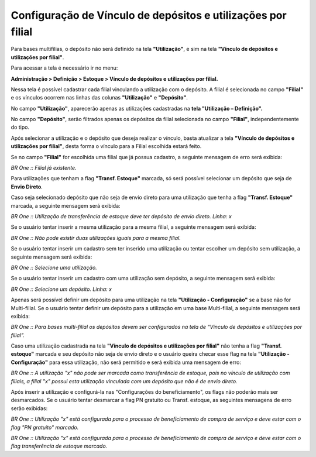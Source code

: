 ﻿Configuração de Vínculo de depósitos e utilizações por filial
~~~~~~~~~~~~~~~~~~~~~~~~~~~~~~~~~~~~~~~~~~~~~~~~~~~~~~~~~~~~~~~~~~~~~~~~~~

Para bases multifilias, o depósito não será definido na tela **"Utilização"**, e sim na tela **"Vínculo de depósitos e utilizações por filial"**.

Para acessar a tela é necessário ir no menu:

**Administração > Definição > Estoque > Vínculo de depósitos e utilizações por filial.**

.. image:: /_static/BR\ One\ Produção/Cadastros/Configurações\ de\ Multifiliais/Configuração\ de\ Vínculo\ de\ depósitos\ e\ utilizações\ por\ filial/Aspose.Words.d4e83007-4ec4-487a-b40e-e65a02467cb9.002.png


Nessa tela é possível cadastrar cada filial vinculando a utilização com o depósito. A filial é selecionada no campo **"Filial"** e os vínculos ocorrem nas linhas das colunas **"Utilização"** e **"Depósito"**.

No campo **"Utilização"**, aparecerão apenas as utilizações cadastradas na **tela "Utilização – Definição".**

.. image:: /_static/BR\ One\ Produção/Cadastros/Configurações\ de\ Multifiliais/Configuração\ de\ Vínculo\ de\ depósitos\ e\ utilizações\ por\ filial/Aspose.Words.d4e83007-4ec4-487a-b40e-e65a02467cb9.003.png


No campo **"Depósito"**, serão filtrados apenas os depósitos da filial selecionada no campo **"Filial"**, independentemente do tipo.

.. image:: /_static/BR\ One\ Produção/Cadastros/Configurações\ de\ Multifiliais/Configuração\ de\ Vínculo\ de\ depósitos\ e\ utilizações\ por\ filial/Aspose.Words.d4e83007-4ec4-487a-b40e-e65a02467cb9.004.png


Após selecionar a utilização e o depósito que deseja realizar o vínculo, basta atualizar a tela **"Vínculo de depósitos e utilizações por filial"**, desta forma o vínculo para a Filial escolhida estará feito.

.. image:: /_static/BR\ One\ Produção/Cadastros/Configurações\ de\ Multifiliais/Configuração\ de\ Vínculo\ de\ depósitos\ e\ utilizações\ por\ filial/Aspose.Words.d4e83007-4ec4-487a-b40e-e65a02467cb9.005.png


Se no campo **"Filial"** for escolhida uma filial que já possua cadastro, a seguinte mensagem de erro será exibida:

.. image:: /_static/BR\ One\ Produção/Cadastros/Configurações\ de\ Multifiliais/Configuração\ de\ Vínculo\ de\ depósitos\ e\ utilizações\ por\ filial/Aspose.Words.d4e83007-4ec4-487a-b40e-e65a02467cb9.006.png


*BR One :: Filial já existente.*

Para utilizações que tenham a flag **"Transf. Estoque"** marcada, só será possível selecionar um depósito que seja de **Envio Direto**.

Caso seja selecionado depósito que não seja de envio direto para uma utilização que tenha a flag **"Transf. Estoque"** marcada, a seguinte mensagem será exibida:

.. image:: /_static/BR\ One\ Produção/Cadastros/Configurações\ de\ Multifiliais/Configuração\ de\ Vínculo\ de\ depósitos\ e\ utilizações\ por\ filial/Aspose.Words.d4e83007-4ec4-487a-b40e-e65a02467cb9.007.png


*BR One :: Utilização de transferência de estoque deve ter depósito de envio direto. Linha: x*

Se o usuário tentar inserir a mesma utilização para a mesma filial, a seguinte mensagem será exibida:

.. image:: /_static/BR\ One\ Produção/Cadastros/Configurações\ de\ Multifiliais/Configuração\ de\ Vínculo\ de\ depósitos\ e\ utilizações\ por\ filial/Aspose.Words.d4e83007-4ec4-487a-b40e-e65a02467cb9.008.png


*BR One :: Não pode existir duas utilizações iguais para a mesma filial.*

Se o usuário tentar inserir um cadastro sem ter inserido uma utilização ou tentar escolher um depósito sem utilização, a seguinte mensagem será exibida:

.. image:: /_static/BR\ One\ Produção/Cadastros/Configurações\ de\ Multifiliais/Configuração\ de\ Vínculo\ de\ depósitos\ e\ utilizações\ por\ filial/Aspose.Words.d4e83007-4ec4-487a-b40e-e65a02467cb9.009.png


*BR One :: Selecione uma utilização.*

Se o usuário tentar inserir um cadastro com uma utilização sem depósito, a seguinte mensagem será exibida:

.. image:: /_static/BR\ One\ Produção/Cadastros/Configurações\ de\ Multifiliais/Configuração\ de\ Vínculo\ de\ depósitos\ e\ utilizações\ por\ filial/Aspose.Words.d4e83007-4ec4-487a-b40e-e65a02467cb9.010.png


*BR One :: Selecione um depósito. Linha: x*

Apenas será possível definir um depósito para uma utilização na tela **"Utilização - Configuração"** se a base não for Multi-filial. Se o usuário tentar definir um depósito para a utilização em uma base Multi-filial, a seguinte mensagem será exibida:

.. image:: /_static/BR\ One\ Produção/Cadastros/Configurações\ de\ Multifiliais/Configuração\ de\ Vínculo\ de\ depósitos\ e\ utilizações\ por\ filial/Aspose.Words.d4e83007-4ec4-487a-b40e-e65a02467cb9.011.png


*BR One :: Para bases multi-filial os depósitos devem ser configurados na tela de “Vínculo de depósitos e utilizações por filial”.*

Caso uma utilização cadastrada na tela **"Vínculo de depósitos e utilizações por filial"** não tenha a flag **"Transf. estoque"** marcada e seu depósito não seja de envio direto e o usuário queira checar esse flag na tela **"Utilização - Configuração"** para essa utilização, não será permitido e será exibida uma mensagem de erro:

.. image:: /_static/BR\ One\ Produção/Cadastros/Configurações\ de\ Multifiliais/Configuração\ de\ Vínculo\ de\ depósitos\ e\ utilizações\ por\ filial/Aspose.Words.d4e83007-4ec4-487a-b40e-e65a02467cb9.012.png


.. image:: /_static/BR\ One\ Produção/Cadastros/Configurações\ de\ Multifiliais/Configuração\ de\ Vínculo\ de\ depósitos\ e\ utilizações\ por\ filial/Aspose.Words.d4e83007-4ec4-487a-b40e-e65a02467cb9.013.png


*BR One :: A utilização "x" não pode ser marcada como transferência de estoque, pois no vínculo de utilização com filiais, a filial "x" possui esta utilização vinculada com um depósito que não é de envio direto.*

Após inserir a utilização e configurá-la nas "Configurações do beneficiamento", os flags não poderão mais ser desmarcados. Se o usuário tentar desmarcar a flag PN gratuito ou Transf. estoque, as seguintes mensagens de erro serão exibidas:

.. image:: /_static/BR\ One\ Produção/Cadastros/Configurações\ de\ Multifiliais/Configuração\ de\ Vínculo\ de\ depósitos\ e\ utilizações\ por\ filial/Aspose.Words.d4e83007-4ec4-487a-b40e-e65a02467cb9.014.png


*BR One :: Utilização "x" está configurada para o processo de beneficiamento de compra de serviço e deve estar com o flag "PN gratuito" marcado.*

.. image:: /_static/BR\ One\ Produção/Cadastros/Configurações\ de\ Multifiliais/Configuração\ de\ Vínculo\ de\ depósitos\ e\ utilizações\ por\ filial/Aspose.Words.d4e83007-4ec4-487a-b40e-e65a02467cb9.015.png


*BR One :: Utilização "x" está configurada para o processo de beneficiamento de compra de serviço e deve estar com o flag transferência de estoque marcado.*
